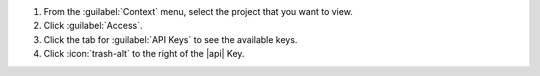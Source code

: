 1. From the :guilabel:`Context` menu, select the project that you want
   to view.

#. Click :guilabel:`Access`.

#. Click the tab for :guilabel:`API Keys` to see the available keys.

#. Click :icon:`trash-alt` to the right of the |api| Key.
